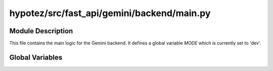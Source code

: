 hypotez/src/fast_api/gemini/backend/main.py
==============================================

.. module:: hypotez.src.fast_api.gemini.backend.main
    :platform: Windows, Unix
    :synopsis: This module contains the main logic for the Gemini backend.


Module Description
------------------

This file contains the main logic for the Gemini backend.
It defines a global variable `MODE` which is currently set to 'dev'.


Global Variables
---------------

.. autovariable:: MODE
   :annotation: